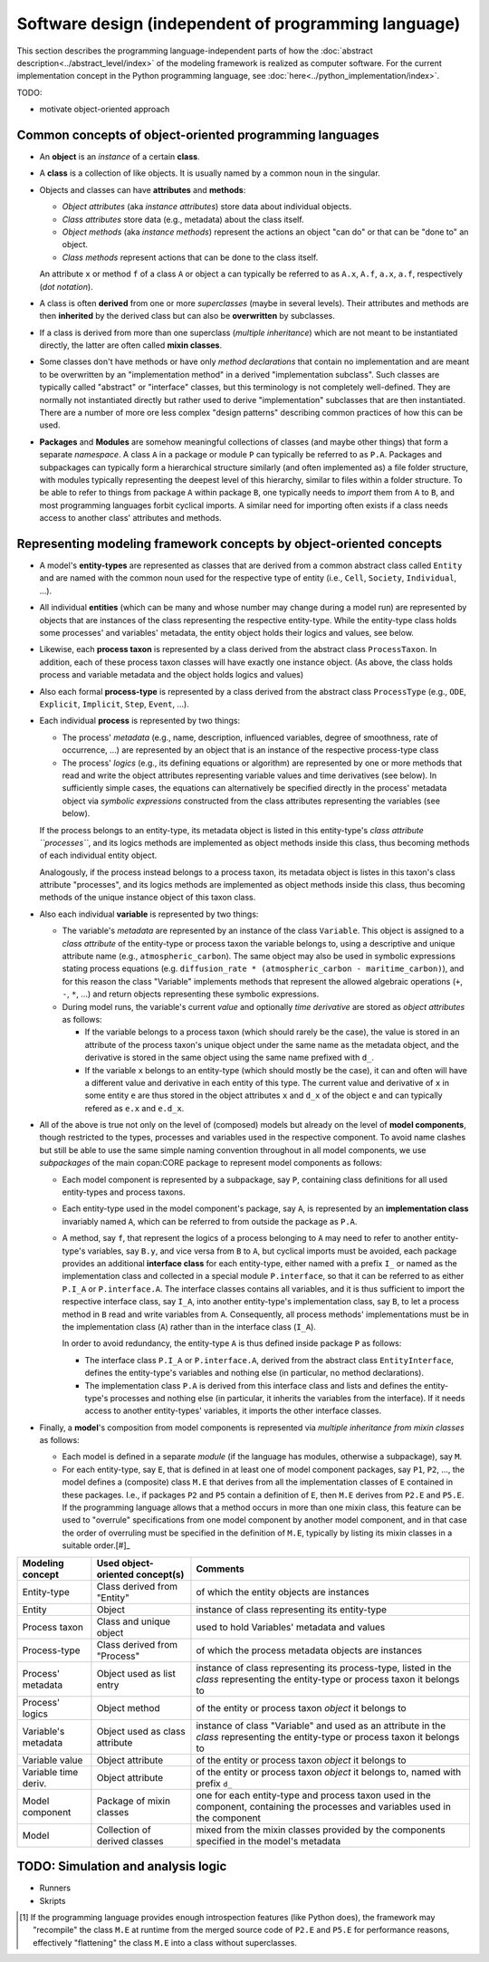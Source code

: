 Software design (independent of programming language)
=====================================================

This section describes the programming language-independent parts of 
how the :doc:`abstract description<../abstract_level/index>` of the modeling framework is realized as computer software.
For the current implementation concept in the Python programming language, see :doc:`here<../python_implementation/index>`.

.. (Later this may switch from Python to Cython!)

TODO:

-  motivate object-oriented approach


Common concepts of object-oriented programming languages
--------------------------------------------------------

-  An **object** is an *instance* of a certain **class**.

-  A **class** is a collection of like objects.
   It is usually named by a common noun in the singular.

-  Objects and classes can have **attributes** and **methods**:

   -  *Object attributes* (aka *instance attributes*) store data about individual objects.
   
   -  *Class attributes* store data (e.g., metadata) about the class itself.
   
   -  *Object methods* (aka *instance methods*) represent the actions an object "can do" or that can be "done to" an object.
   
   -  *Class methods* represent actions that can be done to the class itself.

   An attribute ``x`` or method ``f`` of a class ``A`` or object ``a`` can typically be referred to as 
   ``A.x``, ``A.f``, ``a.x``, ``a.f``, respectively (*dot notation*).

-  A class is often **derived** from one or more *superclasses* (maybe in several levels).
   Their attributes and methods are then **inherited** by the derived class but can also be **overwritten** by subclasses.
   
-  If a class is derived from more than one superclass (*multiple inheritance*)
   which are not meant to be instantiated directly, the latter are often called **mixin classes**.

-  Some classes don't have methods
   or have only *method declarations* that contain no implementation 
   and are meant to be overwritten by an "implementation method" in a derived "implementation subclass". 
   Such classes are typically called "abstract" or "interface" classes, but this terminology is not completely well-defined.
   They are normally not instantiated directly but rather used to derive "implementation" subclasses that are then instantiated.
   There are a number of more ore less complex "design patterns" describing common practices of how this can be used.

-  **Packages** and **Modules** are somehow meaningful collections of classes (and maybe other things) that form a separate *namespace*.
   A class ``A`` in a package or module ``P`` can typically be referred to as ``P.A``.
   Packages and subpackages can typically form a hierarchical structure similarly (and often implemented as) a file folder structure,
   with modules typically representing the deepest level of this hierarchy, similar to files within a folder structure.
   To be able to refer to things from package ``A`` within package ``B``, 
   one typically needs to *import* them from ``A`` to ``B``, and most programming languages forbit cyclical imports.
   A similar need for importing often exists if a class needs access to another class' attributes and methods.


Representing modeling framework concepts by object-oriented concepts
--------------------------------------------------------------------

-  A model's **entity-types** are represented as classes that are derived from a common abstract class called ``Entity`` 
   and are named with the common noun used for the respective type of entity (i.e., ``Cell``, ``Society``, ``Individual``, ...).
  
-  All individual **entities** (which can be many and whose number may change during a model run) 
   are represented by objects that are instances of the class representing the respective entity-type.
   While the entity-type class holds some processes' and variables' metadata, the entity object holds their logics and values, see below.
   
-  Likewise, each **process taxon** is represented by a class derived from the abstract class ``ProcessTaxon``.
   In addition, each of these process taxon classes will have exactly one instance object.
   (As above, the class holds process and variable metadata and the object holds logics and values)

-  Also each formal **process-type** is represented by a class derived from the abstract class ``ProcessType``
   (e.g., ``ODE``, ``Explicit``, ``Implicit``, ``Step``, ``Event``, ...). 

-  Each individual **process** is represented by two things:

   -  The process' *metadata* (e.g., name, description, influenced variables, degree of smoothness, rate of occurrence, ...)
      are represented by an object that is an instance of the respective process-type class
      
   -  The process' *logics* (e.g., its defining equations or algorithm)
      are represented by one or more methods that read and write the object attributes representing variable values and time derivatives (see below).
      In sufficiently simple cases, the equations can alternatively be specified directly in the process' metadata object 
      via *symbolic expressions* constructed from the class attributes representing the variables (see below). 

   If the process belongs to an entity-type, its metadata object is listed in this entity-type's *class attribute ``processes``*,
   and its logics methods are implemented as object methods inside this class, thus becoming methods of each individual entity object.
   
   Analogously, 
   if the process instead belongs to a process taxon, its metadata object is listes in this taxon's class attribute "processes",
   and its logics methods are implemented as object methods inside this class, thus becoming methods of the unique instance object of this taxon class.

-  Also each individual **variable** is represented by two things:

   -  The variable's *metadata* are represented by an instance of the class ``Variable``.
      This object is assigned to a *class attribute* of the entity-type or process taxon the variable belongs to,
      using a descriptive and unique attribute name (e.g., ``atmospheric_carbon``).
      The same object may also be used in symbolic expressions stating process equations 
      (e.g. ``diffusion_rate * (atmospheric_carbon - maritime_carbon)``),
      and for this reason the class "Variable" implements methods that represent the allowed algebraic operations (``+``, ``-``, ``*``, ...)
      and return objects representing these symbolic expressions.

   -  During model runs, the variable's current *value* and optionally *time derivative* are stored as *object attributes* as follows:
   
      -  If the variable belongs to a process taxon (which should rarely be the case), 
         the value is stored in an attribute of the process taxon's unique object under the same name as the metadata object,
         and the derivative is stored in the same object using the same name prefixed with ``d_``.
         
      -  If the variable ``x`` belongs to an entity-type (which should mostly be the case),
         it can and often will have a different value and derivative in each entity of this type.
         The current value and derivative of ``x`` in some entity ``e`` are thus stored in the object attributes ``x`` and ``d_x`` of the object ``e``
         and can typically refered as ``e.x`` and ``e.d_x``.  

-  All of the above is true not only on the level of (composed) models
   but already on the level of **model components**, though restricted to the types, processes and variables used in the respective component.
   To avoid name clashes but still be able to use the same simple naming convention throughout in all model components, 
   we use *subpackages* of the main copan:\CORE package to represent model components as follows:
   
   -  Each model component is represented by a subpackage, say ``P``, containing class definitions for all used entity-types and process taxons.
   
   -  Each entity-type used in the model component's package, say ``A``, 
      is represented by an **implementation class** invariably named ``A``, 
      which can be referred to from outside the package as ``P.A``.
      
   -  A method, say ``f``, that represent the logics of a process belonging to ``A`` 
      may need to refer to another entity-type's variables, say ``B.y``, and vice versa from ``B`` to ``A``,
      but cyclical imports must be avoided, 
      each package provides an additional **interface class** for each entity-type, 
      either named with a prefix ``I_`` or named as the implementation class and collected in a special module ``P.interface``,
      so that it can be referred to as either ``P.I_A`` or ``P.interface.A``.
      The interface classes contains all variables, 
      and it is thus sufficient to import the respective interface class, say ``I_A``,
      into another entity-type's implementation class, say ``B``, 
      to let a process method in ``B`` read and write variables from ``A``.
      Consequently, all process methods' implementations must be in the implementation class (``A``) 
      rather than in the interface class (``I_A``).
      
      In order to avoid redundancy, the entity-type ``A`` is thus defined inside package ``P`` as follows:
      
      -  The interface class ``P.I_A`` or ``P.interface.A``, derived from the abstract class ``EntityInterface``, 
         defines the entity-type's variables and nothing else (in particular, no method declarations).
         
      -  The implementation class ``P.A`` is derived from this interface class
         and lists and defines the entity-type's processes and nothing else
         (in particular, it inherits the variables from the interface).
         If it needs access to another entity-types' variables, it imports the other interface classes.

-  Finally, a **model**'s composition from model components is represented via *multiple inheritance from mixin classes* as follows:

   -  Each model is defined in a separate *module* (if the language has modules, otherwise a subpackage), say ``M``.

   -  For each entity-type, say ``E``, that is defined in at least one of model component packages, say ``P1``, ``P2``, ...,
      the model defines a (composite) class ``M.E`` that derives from all the implementation classes of ``E`` contained in these packages.
      I.e., if packages ``P2`` and ``P5`` contain a definition of ``E``, then ``M.E`` derives from ``P2.E`` and ``P5.E``.
      If the programming language allows that a method occurs in more than one mixin class,
      this feature can be used to "overrule" specifications from one model component by another model component,
      and in that case the order of overruling must be specified in the definition of ``M.E``, 
      typically by listing its mixin classes in a suitable order.[#]_
      
   
==================== ================================ ====================================================================================================================================================
Modeling concept     Used object-oriented concept(s)  Comments
==================== ================================ ====================================================================================================================================================
Entity-type          Class derived from "Entity"      of which the entity objects are instances
Entity               Object                           instance of class representing its entity-type
Process taxon        Class and unique object          used to hold Variables' metadata and values
Process-type         Class derived from "Process"     of which the process metadata objects are instances
Process' metadata    Object used as list entry        instance of class representing its process-type, listed in the *class* representing the entity-type or process taxon it belongs to
Process' logics      Object method                    of the entity or process taxon *object* it belongs to
Variable's metadata  Object used as class attribute   instance of class "Variable" and used as an attribute in the *class* representing the entity-type or process taxon it belongs to
Variable value       Object attribute                 of the entity or process taxon *object* it belongs to
Variable time deriv. Object attribute                 of the entity or process taxon *object* it belongs to, named with prefix ``d_``
Model component      Package of mixin classes         one for each entity-type and process taxon used in the component, containing the processes and variables used in the component
Model                Collection of derived classes    mixed from the mixin classes provided by the components specified in the model's metadata
==================== ================================ ====================================================================================================================================================


TODO: Simulation and analysis logic
-----------------------------------

- Runners

- Skripts


.. [#]   If the programming language provides enough introspection features (like Python does),
         the framework may "recompile" the class ``M.E`` at runtime from the merged source code of ``P2.E`` and ``P5.E``
         for performance reasons, effectively "flattening" the class ``M.E`` into a class without superclasses.
